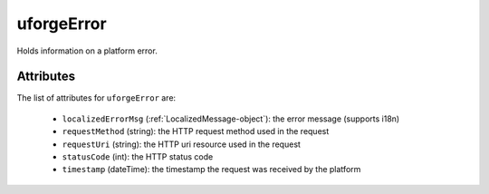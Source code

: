 .. Copyright 2019 FUJITSU LIMITED

.. _uforgeerror-object:

uforgeError
===========

Holds information on a platform error.

Attributes
~~~~~~~~~~

The list of attributes for ``uforgeError`` are:

	* ``localizedErrorMsg`` (:ref:`LocalizedMessage-object`): the error message (supports i18n)
	* ``requestMethod`` (string): the HTTP request method used in the request
	* ``requestUri`` (string): the HTTP uri resource used in the request
	* ``statusCode`` (int): the HTTP status code
	* ``timestamp`` (dateTime): the timestamp the request was received by the platform


